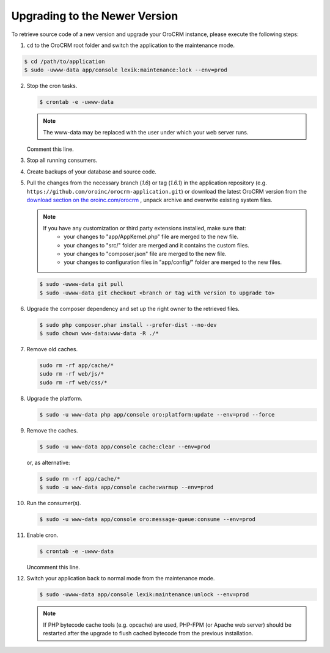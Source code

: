 .. _upgrade:

Upgrading to the Newer Version
------------------------------

.. begin

To retrieve source code of a new version and upgrade your OroCRM instance, please execute the following steps:

1. ``cd`` to the OroCRM root folder and switch the application to the maintenance mode.

.. code-block:: bash

    $ cd /path/to/application
    $ sudo -uwww-data app/console lexik:maintenance:lock --env=prod

2. Stop the cron tasks.

   .. code-block:: bash

      $ crontab -e -uwww-data

   .. note::

      The www-data may be replaced with the user under which your web server runs.

   Comment this line.

   .. code-block:: text
       :linenos:

       */1 * * * * /usr/bin/php /path/to/application/app/console --env=prod oro:cron >> /dev/null

3. Stop all running consumers.

4. Create backups of your database and source code.

5. Pull the changes from the necessary branch (`1.6`) or tag (`1.6.1`) in the application repository (e.g. ``https://github.com/oroinc/orocrm-application.git``) or download the latest OroCRM version from the `download section on the oroinc.com/orocrm <https://oroinc.com/orocrm/download>`_ , unpack archive and overwrite existing system files.

   .. note::

      If you have any customization or third party extensions installed, make sure that:
        - your changes to "app/AppKernel.php" file are merged to the new file.
        - your changes to "src/" folder are merged and it contains the custom files.
        - your changes to "composer.json" file are merged to the new file.
        - your changes to configuration files in "app/config/" folder are merged to the new files.

   .. code-block:: bash

      $ sudo -uwww-data git pull
      $ sudo -uwww-data git checkout <branch or tag with version to upgrade to>

6. Upgrade the composer dependency and set up the right owner to the retrieved files.

   .. code-block:: bash

      $ sudo php composer.phar install --prefer-dist --no-dev
      $ sudo chown www-data:www-data -R ./*

7. Remove old caches.

   .. code-block:: bash

       sudo rm -rf app/cache/*
       sudo rm -rf web/js/*
       sudo rm -rf web/css/*

8. Upgrade the platform.

   .. code-block:: bash

      $ sudo -u www-data php app/console oro:platform:update --env=prod --force

9. Remove the caches.

   .. code-block:: bash

      $ sudo -u www-data app/console cache:clear --env=prod

   or, as alternative:

   .. code-block:: bash

      $ sudo rm -rf app/cache/*
      $ sudo -u www-data app/console cache:warmup --env=prod

10. Run the consumer(s).

    .. code-block:: bash

       $ sudo -u www-data app/console oro:message-queue:consume --env=prod

11. Enable cron.

    .. code-block:: bash

       $ crontab -e -uwww-data

    Uncomment this line.

    .. code-block:: text
        :linenos:

        */1 * * * * /usr/bin/php /path/to/application/app/console --env=prod oro:cron >> /dev/null

12. Switch your application back to normal mode from the maintenance mode.

    .. code-block:: bash

       $ sudo -uwww-data app/console lexik:maintenance:unlock --env=prod

    .. note::

       If PHP bytecode cache tools (e.g. opcache) are used, PHP-FPM (or Apache web server) should be restarted after the upgrade to flush cached bytecode from the previous installation.
